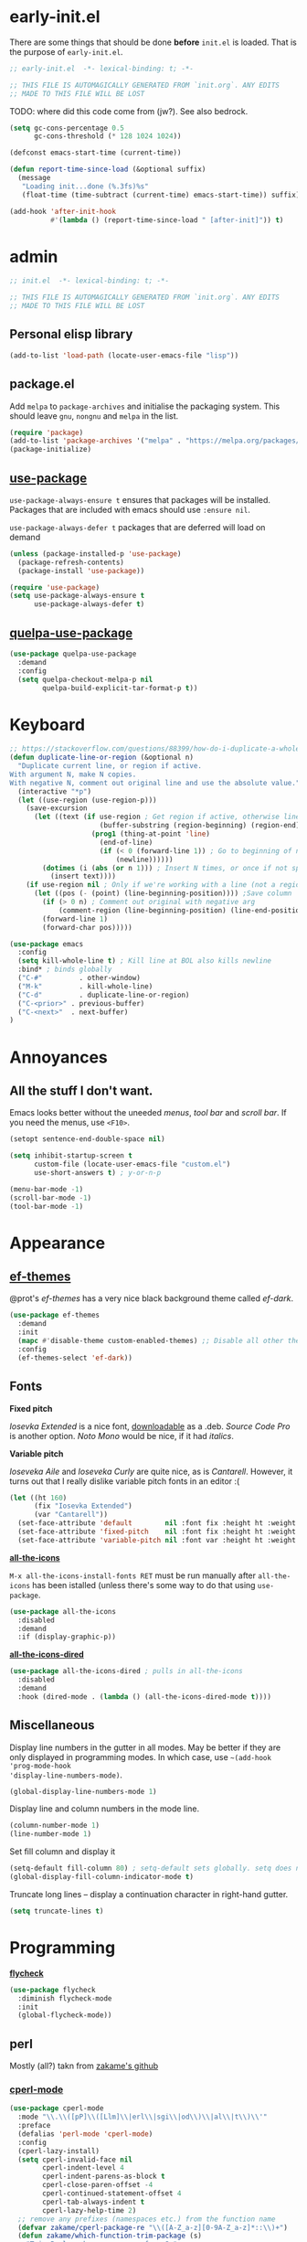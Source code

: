 * early-init.el

There are some things that should be done *before* ~init.el~ is loaded. That is the
purpose of ~early-init.el~.

#+begin_src emacs-lisp :tangle early-init.el
;; early-init.el  -*- lexical-binding: t; -*-

;; THIS FILE IS AUTOMAGICALLY GENERATED FROM `init.org`. ANY EDITS
;; MADE TO THIS FILE WILL BE LOST
#+end_src

TODO: where did this code come from (jw?). See also bedrock.

#+begin_src emacs-lisp :tangle early-init.el
(setq gc-cons-percentage 0.5
      gc-cons-threshold (* 128 1024 1024))

(defconst emacs-start-time (current-time))

(defun report-time-since-load (&optional suffix)
  (message
   "Loading init...done (%.3fs)%s"
   (float-time (time-subtract (current-time) emacs-start-time)) suffix))

(add-hook 'after-init-hook
          #'(lambda () (report-time-since-load " [after-init]")) t)
#+end_src

* admin

#+begin_src emacs-lisp
;; init.el  -*- lexical-binding: t; -*-

;; THIS FILE IS AUTOMAGICALLY GENERATED FROM `init.org`. ANY EDITS
;; MADE TO THIS FILE WILL BE LOST
#+end_src

** Personal elisp library

#+begin_src emacs-lisp
(add-to-list 'load-path (locate-user-emacs-file "lisp"))
#+end_src

** package.el

Add ~melpa~ to ~package-archives~ and initialise the packaging system. This should
leave ~gnu~, ~nongnu~ and ~melpa~ in the list.

#+begin_src emacs-lisp
(require 'package)
(add-to-list 'package-archives '("melpa" . "https://melpa.org/packages/") t)
(package-initialize)
#+end_src

** [[https://github.com/jwiegley/use-package][use-package]]

~use-package-always-ensure t~ ensures that packages will be installed.
Packages that are included with emacs should use ~:ensure nil~.

~use-package-always-defer t~ packages that are deferred will load on demand

#+begin_src emacs-lisp
(unless (package-installed-p 'use-package)
  (package-refresh-contents)
  (package-install 'use-package))

(require 'use-package)
(setq use-package-always-ensure t
      use-package-always-defer t)
#+end_src

** [[https://github.com/quelpa/quelpa-use-package][quelpa-use-package]]

#+begin_src emacs-lisp
(use-package quelpa-use-package
  :demand
  :config
  (setq quelpa-checkout-melpa-p nil
        quelpa-build-explicit-tar-format-p t))
#+end_src


* Keyboard

#+begin_src emacs-lisp
;; https://stackoverflow.com/questions/88399/how-do-i-duplicate-a-whole-line-in-emacs#answer-4717026
(defun duplicate-line-or-region (&optional n)
  "Duplicate current line, or region if active.
With argument N, make N copies.
With negative N, comment out original line and use the absolute value."
  (interactive "*p")
  (let ((use-region (use-region-p)))
    (save-excursion
      (let ((text (if use-region ; Get region if active, otherwise line
                      (buffer-substring (region-beginning) (region-end))
                    (prog1 (thing-at-point 'line)
                      (end-of-line)
                      (if (< 0 (forward-line 1)) ; Go to beginning of next line, or make a new one
                          (newline))))))
        (dotimes (i (abs (or n 1))) ; Insert N times, or once if not specified
          (insert text))))
    (if use-region nil ; Only if we're working with a line (not a region)
      (let ((pos (- (point) (line-beginning-position)))) ;Save column
        (if (> 0 n) ; Comment out original with negative arg
            (comment-region (line-beginning-position) (line-end-position)))
        (forward-line 1)
        (forward-char pos)))))

(use-package emacs
  :config
  (setq kill-whole-line t) ; Kill line at BOL also kills newline
  :bind* ; binds globally
  ("C-#"         . other-window)
  ("M-k"         . kill-whole-line)
  ("C-d"         . duplicate-line-or-region)
  ("C-<prior>" . previous-buffer)
  ("C-<next>"  . next-buffer)
)
#+end_src

* Annoyances

** All the stuff I don't want.

Emacs looks better without the uneeded /menus/, /tool bar/ and /scroll bar/. If you
need the menus, use ~<F10>~.

#+begin_src emacs-lisp
(setopt sentence-end-double-space nil)

(setq inhibit-startup-screen t
      custom-file (locate-user-emacs-file "custom.el")
      use-short-answers t) ; y-or-n-p

(menu-bar-mode -1)
(scroll-bar-mode -1)
(tool-bar-mode -1)
#+end_src

* Appearance

** [[https://github.com/protesilaos/ef-themes][ef-themes]]

@prot's /ef-themes/ has a very nice black background theme called /ef-dark/.

#+begin_src emacs-lisp
(use-package ef-themes
  :demand
  :init
  (mapc #'disable-theme custom-enabled-themes) ;; Disable all other themes
  :config
  (ef-themes-select 'ef-dark))
#+end_src

** Fonts

*Fixed pitch*

/Iosevka Extended/ is a nice font, [[https://phd-sid.ethz.ch/debian/fonts-iosevka/fonts-iosevka_22.0.0%2Bds-1_all.deb][downloadable]] as a .deb. /Source Code
Pro/ is another option. /Noto Mono/ would be nice, if it had /italics/.

*Variable pitch*

/Ioseveka Aile/ and /Ioseveka Curly/ are quite nice, as is /Cantarell/.
However, it turns out that I really dislike variable pitch fonts in an
editor :(

#+begin_src emacs-lisp
(let ((ht 160)
      (fix "Iosevka Extended")
      (var "Cantarell"))
  (set-face-attribute 'default        nil :font fix :height ht :weight 'medium)
  (set-face-attribute 'fixed-pitch    nil :font fix :height ht :weight 'medium)
  (set-face-attribute 'variable-pitch nil :font var :height ht :weight 'medium))
#+end_src

[[https://github.com/domtronn/all-the-icons.el][*all-the-icons*]]

=M-x all-the-icons-install-fonts RET= must be run manually after =all-the-icons= has
been istalled (unless there's some way to do that using =use-package=.

#+begin_src emacs-lisp
(use-package all-the-icons
  :disabled
  :demand
  :if (display-graphic-p))
#+end_src

[[https://github.com/jtbm37/all-the-icons-dired][*all-the-icons-dired*]]

#+begin_src emacs-lisp
(use-package all-the-icons-dired ; pulls in all-the-icons
  :disabled
  :demand
  :hook (dired-mode . (lambda () (all-the-icons-dired-mode t))))
#+end_src

** Miscellaneous

Display line numbers in the gutter in all modes. May be better if they are only
displayed in programming modes. In which case, use ~~(add-hook 'prog-mode-hook
'display-line-numbers-mode)~.

#+begin_src emacs-lisp
(global-display-line-numbers-mode 1)
#+end_src

Display line and column numbers in the mode line.

#+begin_src emacs-lisp
(column-number-mode 1)
(line-number-mode 1)
#+end_src

Set fill column and display it

#+begin_src emacs-lisp
(setq-default fill-column 80) ; setq-default sets globally. setq does not
(global-display-fill-column-indicator-mode t)
#+end_src

Truncate long lines -- display a continuation character in right-hand gutter.

#+begin_src emacs-lisp
(setq truncate-lines t)
#+end_src

* Programming

[[https://www.flycheck.org/][*flycheck*]]

#+begin_src emacs-lisp
(use-package flycheck
  :diminish flycheck-mode
  :init
  (global-flycheck-mode))
#+end_src

** perl

Mostly (all?) takn from [[https://github.com/zakame/.emacs.d/blob/a7e4cd351d62db6387c05e3e60718a3948a04c30/init.el][zakame's github]]

*** [[https://www.emacswiki.org/emacs/CPerlMode][cperl-mode]]

#+begin_src emacs-lisp
(use-package cperl-mode
  :mode "\\.\\([pP]\\([Llm]\\|erl\\|sgi\\|od\\)\\|al\\|t\\)\\'"
  :preface
  (defalias 'perl-mode 'cperl-mode)
  :config
  (cperl-lazy-install)
  (setq cperl-invalid-face nil
        cperl-indent-level 4
        cperl-indent-parens-as-block t
        cperl-close-paren-offset -4
        cperl-continued-statement-offset 4
        cperl-tab-always-indent t
        cperl-lazy-help-time 2)
  ;; remove any prefixes (namespaces etc.) from the function name
  (defvar zakame/cperl-package-re "\\([A-Z_a-z][0-9A-Z_a-z]*::\\)+")
  (defun zakame/which-function-trim-package (s)
    "Trim Perl package namespace from S."
    (if (and (stringp s)
             (string-match (concat "\\`\\(?:" zakame/cperl-package-re "\\)") s))
        (substring s (match-end 0))
      s))
  (add-hook 'cperl-mode-hook
            (lambda ()
              (advice-add 'which-function :filter-return
                          #'zakame/which-function-trim-package)))
  (define-key cperl-mode-map "{" nil)
  (dolist (face '(cperl-array-face cperl-hash-face))
    (set-face-attribute face nil
                        :background 'unspecified))
  :config
  (defun xbg/perl-save-and-run ()
    "run current buffer with perl"
    (interactive)
    (save-buffer)
    (compile (concat "perl " buffer-file-name)))
  :bind (:map cperl-mode-map
              ("<f12>" . xbg/perl-save-and-run)
              ("C-h f" . cperl-perldoc)
              ("M-<f1>" . cperl-perldoc-at-point)))
#+end_src

*** [[https://github.com/zakame/perltidy.el][perltidy]]

#+begin_src emacs-lisp
(use-package perltidy
  :quelpa (perltidy :fetcher github :repo "zakame/perltidy.el")
  :after cperl-mode
  :bind (:map cperl-mode-map
              ("C-c <tab> r" . perltidy-region)
              ("C-c <tab> b" . perltidy-buffer)
              ("C-c <tab> s" . perltidy-subroutine)
              ("C-c <tab> t" . perltidy-dwim-safe)))
#+end_src

*** [[https://github.com/realgud/realgud][realgud]]

#+begin_src emacs-lisp
(use-package realgud
  :after cperl-mode
  :bind (:map cperl-mode-map
              ("C-c C-d" . realgud:perldb)))
#+end_src

** [[https://github.com/joaotavora/yasnippet][yasnippet]] and [[https://github.com/AndreaCrotti/yasnippet-snippets][yasnippet-snippets]]

#+begin_src emacs-lisp
(use-package yasnippet
  :demand
  :config
  (yas-global-mode 1)
  (use-package yasnippet-snippets))
#+end_src

* Completion

** [[https://github.com/minad/vertico][vertico]]

Enhances the display of completion candidates and displays them as a
vertical column in the minibuffer.

#+begin_src emacs-lisp
(use-package vertico
  :init
  (vertico-mode 1)
  :bind (:map vertico-map
              ("C-n" . vertico-next)
              ("C-p" . vertico-previous)))
#+end_src

** [[https://github.com/minad/marginalia][marginalia]]

Adds annotations to completion candidates in the minibuffer

#+begin_src emacs-lisp
(use-package marginalia
  :init
  (marginalia-mode 1))
#+end_src

** [[https://github.com/oantolin/orderless][orderless]]

Search for completions using unordered "words". For esample

#+begin_src emacs-lisp
;; Optional: Enable orderless for more flexible completion styles
(use-package orderless
  :init
  (setq completion-styles '(orderless))
  (setq completion-category-defaults nil)) ; Needed to avoid some edge cases
#+end_src

** [[https://github.com/minad/consult][consult]]

A collection of commands that enhance some of Emacs built-in commands.

There's likely going to be more added here

#+begin_src emacs-lisp
(use-package consult
  :bind
  (
   ("C-x b" . consult-buffer)
   ("C-g"   . consult-goto-line)
   ("C-s"   . consult-line)
   ("C-S-y" . consult-yank-from-kill-ring)
   ))

#+end_src

* [[https://orgmode.org/org.html][org]]

#+begin_src emacs-lisp
(setq-default org-hide-emphasis-markers t
              org-image-actual-width '(300)
              org-pretty-entities t
              org-startup-indented t
              org-startup-with-inline-images t
              org-use-sub-superscripts "{}")

(setq org-src-preserve-indentation t
      org-edit-src-content-indentation 0) ; sane indents for org src blocks

(use-package org
  :ensure nil)
#+end_src

** [[https://github.com/minad/org-modern][org-modern]]

#+begin_src emacs-lisp
(use-package org-modern
  :hook
  (org-mode . global-org-modern-mode)
  :custom
  (org-modern-keyword t)
  (org-modern-table t))
#+end_src

** [[https://orgmode.org/manual/Structure-Templates.html][org-tempo]]

#+begin_src emacs-lisp
(use-package org-tempo
  :ensure nil
  :demand
  :config
  (add-to-list 'org-structure-template-alist '("el" . "src emacs-lisp")))
#+end_src

* TODO

- check for out-of-date init.el(c) vs init.org
- maximized at startup (from spacemacs)
- undecorated at startup (from spacemacs)
- colored parentheses - rainbow-delimeters
- colored color names - rainbow
- shell-script mode
- JSON mode
- markdown mode
- Makefiles
- magit
- recentf
- embark?
- flycheck
  - proselint (homebrew)
- org-toc (sp?)
- full screen! (or, at least, a bit bigger)
- custom.el stored somewhere
- *~ stored somewhere

** which-key

#+begin_src emacs-lisp
(use-package which-key
  :ensure nil
  :demand t
  :config
  (which-key-mode t))
#+end_src

** tabs

#+begin_src emacs-lisp
(setq-default indent-tabs-mode nil
              tab-width 4)
#+end_src

** [[https://www.gnu.org/software/emacs/manual/html_node/emacs/Useless-Whitespace.html][delete-trailing-whitespace]]

Delete whitespace at end-of-line and excess newlines at bottom-of-file when
saving.

#+begin_src emacs-lisp
(add-hook 'before-save-hook 'delete-trailing-whitespace)
#+end_src

** [[https://www.gnu.org/software/emacs/manual/html_node/emacs/Saving-Emacs-Sessions.html][savehist]]

Save minibuffer history

#+begin_src emacs-lisp
(use-package savehist
  :init
  (savehist-mode 1))
#+end_src

** [[https://github.com/Wilfred/helpful][helpful]]

Provides prettier, and more helpful replacements for ~describe-function~,
~describe-key~, and ~describe-variable~.

#+begin_src emacs-lisp
(use-package helpful
  :bind
  ;; Note that the built-in `describe-function' includes both functions and
  ;; macros. `helpful-function' is functions only, so we provide
  ;; `helpful-callable' as a drop-in replacement.
  (("C-h f" . #'helpful-callable)
   ("C-h v" . #'helpful-variable)
   ("C-h k" . #'helpful-key)
   ("C-h S" . #'helpful-command)))
#+end_src

** [[https://magit.vc/][magit]]

This is prot's magit setup.

#+begin_src emacs-lisp
(use-package magit
  :ensure t
  :bind ("C-c g" . magit-status)
  :init
  (setq magit-define-global-key-bindings nil)
  (setq magit-section-visibility-indicator '("⮧"))
  :config
  (setq git-commit-summary-max-length 50)
  (setq git-commit-style-convention-checks '(non-empty-second-line))
  (setq magit-diff-refine-hunk t))
#+end_src

** [[https://github.com/alphapapa/magit-todos][magit-todos]]

Adds lists of =TODO=, =FIXME= and =MAYBE= (and possibly others?) items to ~magit-status~
page.

FIXME: needs fixing because it does nothing at all!

#+begin_src emacs-lisp
(use-package magit-todos
  :demand t
  :after magit
  :config
  (magit-todos-mode 1))
#+end_src
